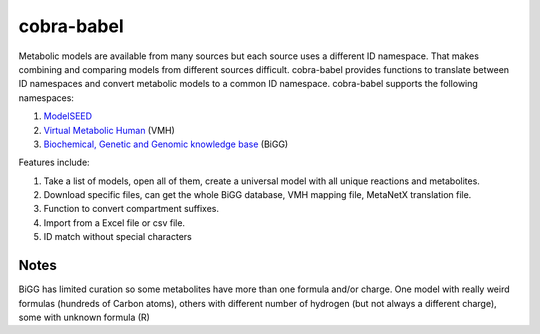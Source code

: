 cobra-babel
===========

Metabolic models are available from many sources but each source uses a different ID namespace. That makes
combining and comparing models from different sources difficult. cobra-babel provides functions to translate
between ID namespaces and convert metabolic models to a common ID namespace. cobra-babel supports the
following namespaces:

1. `ModelSEED <http://modelseed.org>`_
2. `Virtual Metabolic Human <http://vmh.uni.lu/>`_ (VMH)
3. `Biochemical, Genetic and Genomic knowledge base <http://bigg.ucsd.edu/>`_ (BiGG)

Features include:

1. Take a list of models, open all of them, create a universal model with all unique reactions and metabolites.
2. Download specific files, can get the whole BiGG database, VMH mapping file, MetaNetX translation file.
3. Function to convert compartment suffixes.
4. Import from a Excel file or csv file.
5. ID match without special characters

Notes
~~~~~

BiGG has limited curation so some metabolites have more than one formula and/or charge. One model with really
weird formulas (hundreds of Carbon atoms), others with different number of hydrogen (but not always a
different charge), some with unknown formula (R)
